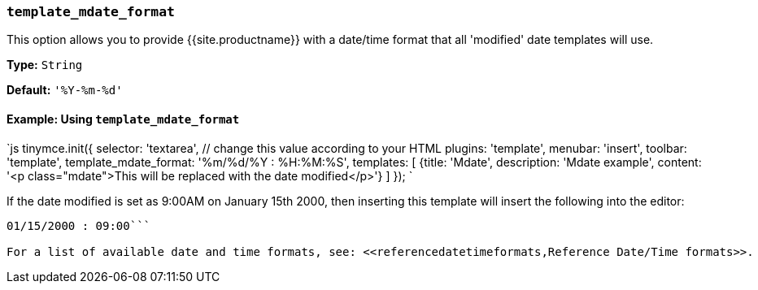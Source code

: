 === `template_mdate_format`

This option allows you to provide {{site.productname}} with a date/time format that all 'modified' date templates will use.

*Type:* `String`

*Default:* `'%Y-%m-%d'`

==== Example: Using `template_mdate_format`

`js
tinymce.init({
  selector: 'textarea',  // change this value according to your HTML
  plugins: 'template',
  menubar: 'insert',
  toolbar: 'template',
  template_mdate_format: '%m/%d/%Y : %H:%M:%S',
  templates: [
    {title: 'Mdate', description: 'Mdate example', content: '<p class="mdate">This will be replaced with the date modified</p>'}
  ]
});
`

If the date modified is set as 9:00AM on January 15th 2000, then inserting this template will insert the following into the editor:

```html

01/15/2000 : 09:00```

For a list of available date and time formats, see: <<referencedatetimeformats,Reference Date/Time formats>>.
